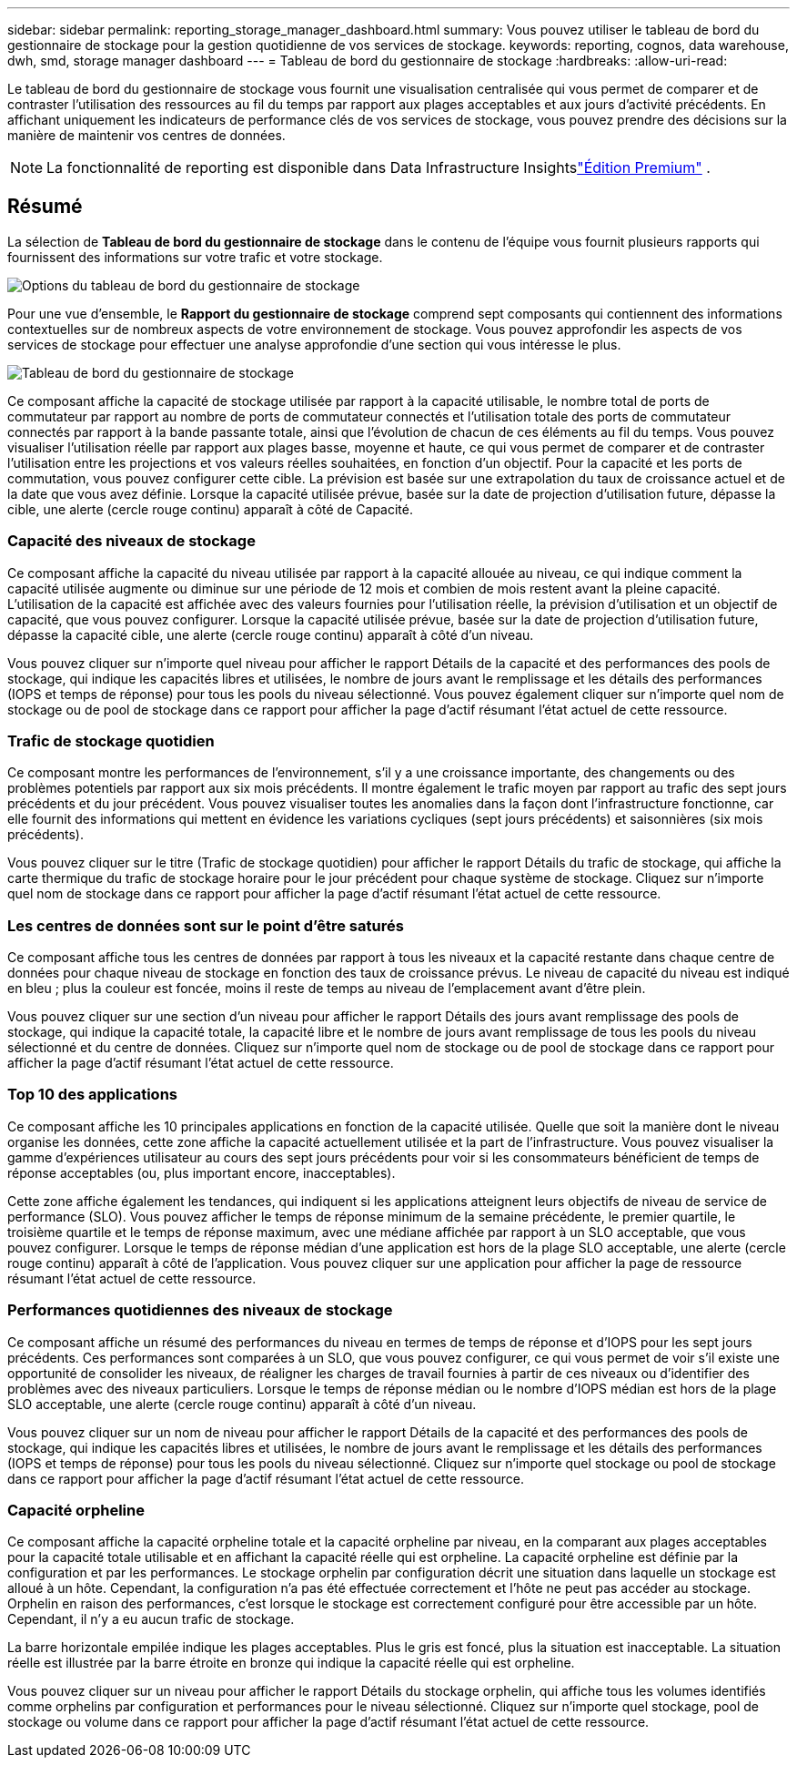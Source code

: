 ---
sidebar: sidebar 
permalink: reporting_storage_manager_dashboard.html 
summary: Vous pouvez utiliser le tableau de bord du gestionnaire de stockage pour la gestion quotidienne de vos services de stockage. 
keywords: reporting, cognos, data warehouse, dwh, smd, storage manager dashboard 
---
= Tableau de bord du gestionnaire de stockage
:hardbreaks:
:allow-uri-read: 


[role="lead"]
Le tableau de bord du gestionnaire de stockage vous fournit une visualisation centralisée qui vous permet de comparer et de contraster l'utilisation des ressources au fil du temps par rapport aux plages acceptables et aux jours d'activité précédents.  En affichant uniquement les indicateurs de performance clés de vos services de stockage, vous pouvez prendre des décisions sur la manière de maintenir vos centres de données.


NOTE: La fonctionnalité de reporting est disponible dans Data Infrastructure Insightslink:concept_subscribing_to_cloud_insights.html["Édition Premium"] .



== Résumé

La sélection de *Tableau de bord du gestionnaire de stockage* dans le contenu de l'équipe vous fournit plusieurs rapports qui fournissent des informations sur votre trafic et votre stockage.

image:Reporting_Storage_Manager_Dashboard_Choices.png["Options du tableau de bord du gestionnaire de stockage"]

Pour une vue d'ensemble, le *Rapport du gestionnaire de stockage* comprend sept composants qui contiennent des informations contextuelles sur de nombreux aspects de votre environnement de stockage.  Vous pouvez approfondir les aspects de vos services de stockage pour effectuer une analyse approfondie d'une section qui vous intéresse le plus.

image:Reporting-SMD.png["Tableau de bord du gestionnaire de stockage"]

Ce composant affiche la capacité de stockage utilisée par rapport à la capacité utilisable, le nombre total de ports de commutateur par rapport au nombre de ports de commutateur connectés et l'utilisation totale des ports de commutateur connectés par rapport à la bande passante totale, ainsi que l'évolution de chacun de ces éléments au fil du temps.  Vous pouvez visualiser l'utilisation réelle par rapport aux plages basse, moyenne et haute, ce qui vous permet de comparer et de contraster l'utilisation entre les projections et vos valeurs réelles souhaitées, en fonction d'un objectif.  Pour la capacité et les ports de commutation, vous pouvez configurer cette cible.  La prévision est basée sur une extrapolation du taux de croissance actuel et de la date que vous avez définie.  Lorsque la capacité utilisée prévue, basée sur la date de projection d'utilisation future, dépasse la cible, une alerte (cercle rouge continu) apparaît à côté de Capacité.



=== Capacité des niveaux de stockage

Ce composant affiche la capacité du niveau utilisée par rapport à la capacité allouée au niveau, ce qui indique comment la capacité utilisée augmente ou diminue sur une période de 12 mois et combien de mois restent avant la pleine capacité.  L'utilisation de la capacité est affichée avec des valeurs fournies pour l'utilisation réelle, la prévision d'utilisation et un objectif de capacité, que vous pouvez configurer.  Lorsque la capacité utilisée prévue, basée sur la date de projection d'utilisation future, dépasse la capacité cible, une alerte (cercle rouge continu) apparaît à côté d'un niveau.

Vous pouvez cliquer sur n'importe quel niveau pour afficher le rapport Détails de la capacité et des performances des pools de stockage, qui indique les capacités libres et utilisées, le nombre de jours avant le remplissage et les détails des performances (IOPS et temps de réponse) pour tous les pools du niveau sélectionné.  Vous pouvez également cliquer sur n’importe quel nom de stockage ou de pool de stockage dans ce rapport pour afficher la page d’actif résumant l’état actuel de cette ressource.



=== Trafic de stockage quotidien

Ce composant montre les performances de l'environnement, s'il y a une croissance importante, des changements ou des problèmes potentiels par rapport aux six mois précédents.  Il montre également le trafic moyen par rapport au trafic des sept jours précédents et du jour précédent.  Vous pouvez visualiser toutes les anomalies dans la façon dont l'infrastructure fonctionne, car elle fournit des informations qui mettent en évidence les variations cycliques (sept jours précédents) et saisonnières (six mois précédents).

Vous pouvez cliquer sur le titre (Trafic de stockage quotidien) pour afficher le rapport Détails du trafic de stockage, qui affiche la carte thermique du trafic de stockage horaire pour le jour précédent pour chaque système de stockage.  Cliquez sur n’importe quel nom de stockage dans ce rapport pour afficher la page d’actif résumant l’état actuel de cette ressource.



=== Les centres de données sont sur le point d'être saturés

Ce composant affiche tous les centres de données par rapport à tous les niveaux et la capacité restante dans chaque centre de données pour chaque niveau de stockage en fonction des taux de croissance prévus.  Le niveau de capacité du niveau est indiqué en bleu ; plus la couleur est foncée, moins il reste de temps au niveau de l'emplacement avant d'être plein.

Vous pouvez cliquer sur une section d'un niveau pour afficher le rapport Détails des jours avant remplissage des pools de stockage, qui indique la capacité totale, la capacité libre et le nombre de jours avant remplissage de tous les pools du niveau sélectionné et du centre de données.  Cliquez sur n’importe quel nom de stockage ou de pool de stockage dans ce rapport pour afficher la page d’actif résumant l’état actuel de cette ressource.



=== Top 10 des applications

Ce composant affiche les 10 principales applications en fonction de la capacité utilisée.  Quelle que soit la manière dont le niveau organise les données, cette zone affiche la capacité actuellement utilisée et la part de l'infrastructure.  Vous pouvez visualiser la gamme d'expériences utilisateur au cours des sept jours précédents pour voir si les consommateurs bénéficient de temps de réponse acceptables (ou, plus important encore, inacceptables).

Cette zone affiche également les tendances, qui indiquent si les applications atteignent leurs objectifs de niveau de service de performance (SLO).  Vous pouvez afficher le temps de réponse minimum de la semaine précédente, le premier quartile, le troisième quartile et le temps de réponse maximum, avec une médiane affichée par rapport à un SLO acceptable, que vous pouvez configurer.  Lorsque le temps de réponse médian d'une application est hors de la plage SLO acceptable, une alerte (cercle rouge continu) apparaît à côté de l'application.  Vous pouvez cliquer sur une application pour afficher la page de ressource résumant l'état actuel de cette ressource.



=== Performances quotidiennes des niveaux de stockage

Ce composant affiche un résumé des performances du niveau en termes de temps de réponse et d'IOPS pour les sept jours précédents.  Ces performances sont comparées à un SLO, que vous pouvez configurer, ce qui vous permet de voir s'il existe une opportunité de consolider les niveaux, de réaligner les charges de travail fournies à partir de ces niveaux ou d'identifier des problèmes avec des niveaux particuliers.  Lorsque le temps de réponse médian ou le nombre d'IOPS médian est hors de la plage SLO acceptable, une alerte (cercle rouge continu) apparaît à côté d'un niveau.

Vous pouvez cliquer sur un nom de niveau pour afficher le rapport Détails de la capacité et des performances des pools de stockage, qui indique les capacités libres et utilisées, le nombre de jours avant le remplissage et les détails des performances (IOPS et temps de réponse) pour tous les pools du niveau sélectionné.  Cliquez sur n’importe quel stockage ou pool de stockage dans ce rapport pour afficher la page d’actif résumant l’état actuel de cette ressource.



=== Capacité orpheline

Ce composant affiche la capacité orpheline totale et la capacité orpheline par niveau, en la comparant aux plages acceptables pour la capacité totale utilisable et en affichant la capacité réelle qui est orpheline.  La capacité orpheline est définie par la configuration et par les performances.  Le stockage orphelin par configuration décrit une situation dans laquelle un stockage est alloué à un hôte.  Cependant, la configuration n'a pas été effectuée correctement et l'hôte ne peut pas accéder au stockage.  Orphelin en raison des performances, c'est lorsque le stockage est correctement configuré pour être accessible par un hôte.  Cependant, il n’y a eu aucun trafic de stockage.

La barre horizontale empilée indique les plages acceptables.  Plus le gris est foncé, plus la situation est inacceptable.  La situation réelle est illustrée par la barre étroite en bronze qui indique la capacité réelle qui est orpheline.

Vous pouvez cliquer sur un niveau pour afficher le rapport Détails du stockage orphelin, qui affiche tous les volumes identifiés comme orphelins par configuration et performances pour le niveau sélectionné.  Cliquez sur n'importe quel stockage, pool de stockage ou volume dans ce rapport pour afficher la page d'actif résumant l'état actuel de cette ressource.
